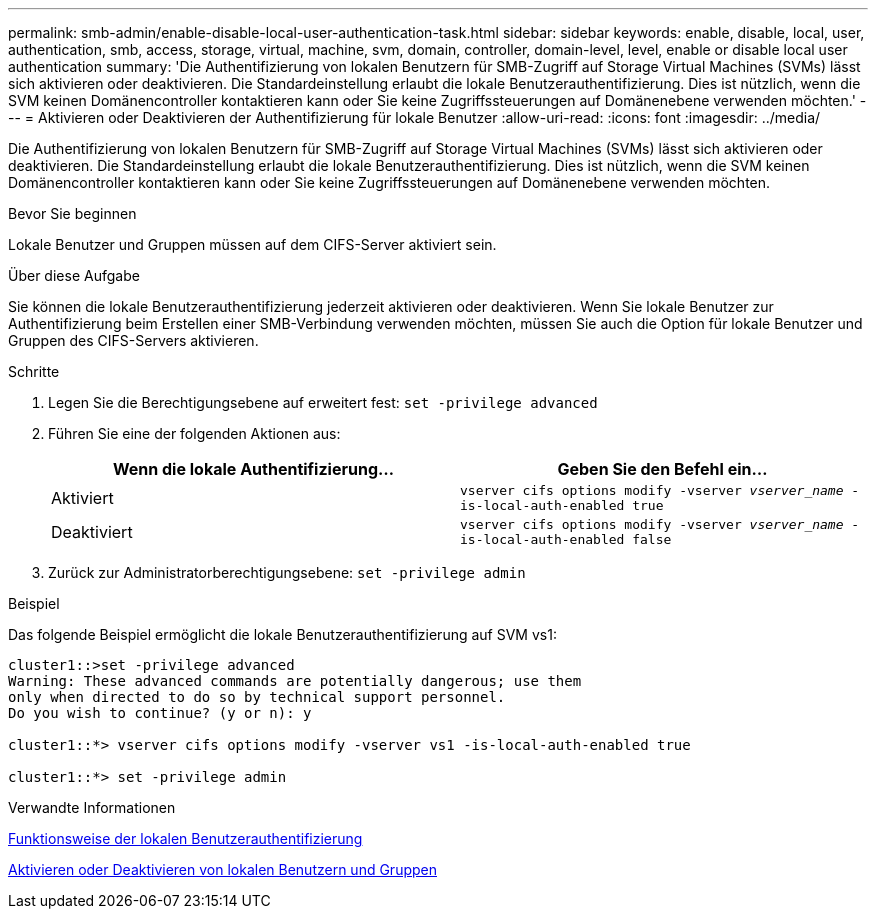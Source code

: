 ---
permalink: smb-admin/enable-disable-local-user-authentication-task.html 
sidebar: sidebar 
keywords: enable, disable, local, user, authentication, smb, access, storage, virtual, machine, svm, domain, controller, domain-level, level, enable or disable local user authentication 
summary: 'Die Authentifizierung von lokalen Benutzern für SMB-Zugriff auf Storage Virtual Machines (SVMs) lässt sich aktivieren oder deaktivieren. Die Standardeinstellung erlaubt die lokale Benutzerauthentifizierung. Dies ist nützlich, wenn die SVM keinen Domänencontroller kontaktieren kann oder Sie keine Zugriffssteuerungen auf Domänenebene verwenden möchten.' 
---
= Aktivieren oder Deaktivieren der Authentifizierung für lokale Benutzer
:allow-uri-read: 
:icons: font
:imagesdir: ../media/


[role="lead"]
Die Authentifizierung von lokalen Benutzern für SMB-Zugriff auf Storage Virtual Machines (SVMs) lässt sich aktivieren oder deaktivieren. Die Standardeinstellung erlaubt die lokale Benutzerauthentifizierung. Dies ist nützlich, wenn die SVM keinen Domänencontroller kontaktieren kann oder Sie keine Zugriffssteuerungen auf Domänenebene verwenden möchten.

.Bevor Sie beginnen
Lokale Benutzer und Gruppen müssen auf dem CIFS-Server aktiviert sein.

.Über diese Aufgabe
Sie können die lokale Benutzerauthentifizierung jederzeit aktivieren oder deaktivieren. Wenn Sie lokale Benutzer zur Authentifizierung beim Erstellen einer SMB-Verbindung verwenden möchten, müssen Sie auch die Option für lokale Benutzer und Gruppen des CIFS-Servers aktivieren.

.Schritte
. Legen Sie die Berechtigungsebene auf erweitert fest: `set -privilege advanced`
. Führen Sie eine der folgenden Aktionen aus:
+
|===
| Wenn die lokale Authentifizierung... | Geben Sie den Befehl ein... 


 a| 
Aktiviert
 a| 
`vserver cifs options modify -vserver _vserver_name_ -is-local-auth-enabled true`



 a| 
Deaktiviert
 a| 
`vserver cifs options modify -vserver _vserver_name_ -is-local-auth-enabled false`

|===
. Zurück zur Administratorberechtigungsebene: `set -privilege admin`


.Beispiel
Das folgende Beispiel ermöglicht die lokale Benutzerauthentifizierung auf SVM vs1:

[listing]
----
cluster1::>set -privilege advanced
Warning: These advanced commands are potentially dangerous; use them
only when directed to do so by technical support personnel.
Do you wish to continue? (y or n): y

cluster1::*> vserver cifs options modify -vserver vs1 -is-local-auth-enabled true

cluster1::*> set -privilege admin
----
.Verwandte Informationen
xref:local-user-authentication-concept.adoc[Funktionsweise der lokalen Benutzerauthentifizierung]

xref:enable-disable-local-users-groups-task.adoc[Aktivieren oder Deaktivieren von lokalen Benutzern und Gruppen]
